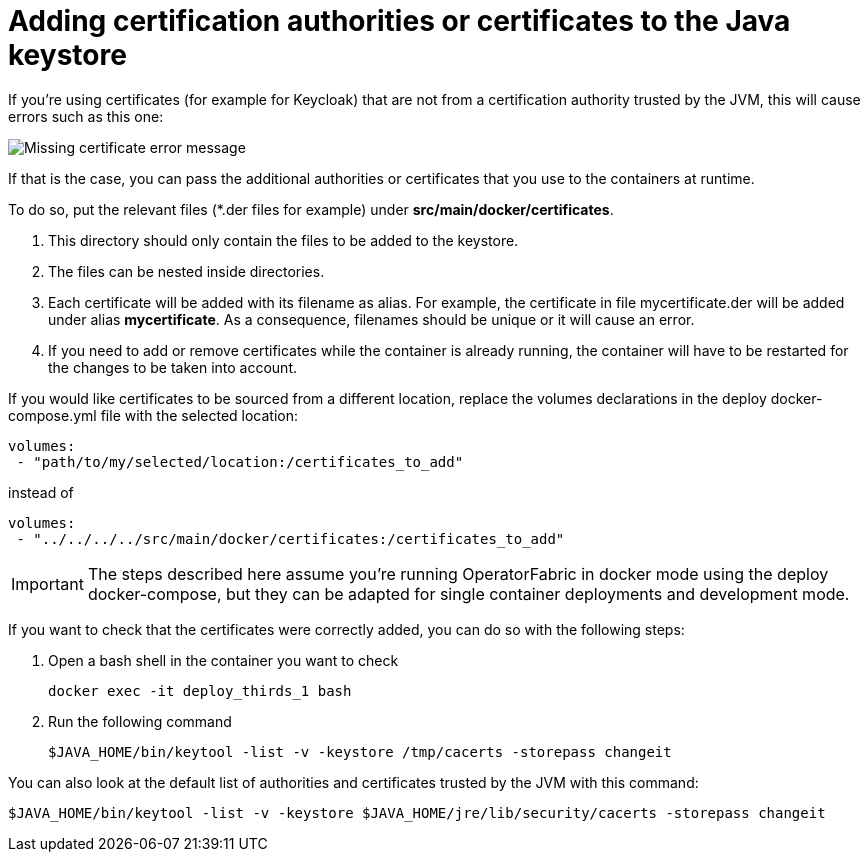 // Copyright (c) 2020, RTE (http://www.rte-france.com)
//
// This Source Code Form is subject to the terms of the Mozilla Public
// License, v. 2.0. If a copy of the MPL was not distributed with this
// file, You can obtain one at http://mozilla.org/MPL/2.0/.



[[custom_certificates]]
= Adding certification authorities or certificates to the Java keystore

If you're using certificates (for example for Keycloak) that are not from a certification authority trusted by the JVM,
this will cause errors such as this one:

image::certificate_error.png[Missing certificate error message]
//TODO Replace by text error message so it comes up in search

If that is the case, you can pass the additional authorities or certificates that you use to the containers at runtime.

To do so, put the relevant files (+*+.der files for example) under *src/main/docker/certificates*.

. This directory should only contain the files to be added to the keystore.
. The files can be nested inside directories.
. Each certificate will be added with its filename as alias. For example, the certificate in file mycertificate.der
will be added under alias *mycertificate*. As a consequence, filenames should be unique or it will cause an error.
. If you need to add or remove certificates while the container is already running, the container will have to be
restarted for the changes to be taken into account.

If you would like certificates to be sourced from a different location, replace the volumes declarations in the deploy
docker-compose.yml file with the selected location:
....
volumes:
 - "path/to/my/selected/location:/certificates_to_add"
....
instead of
....
volumes:
 - "../../../../src/main/docker/certificates:/certificates_to_add"
....

IMPORTANT: The steps described here assume you're running OperatorFabric in docker mode using the deploy docker-compose,
but they can be adapted for single container deployments and development mode.

If you want to check that the certificates were correctly added, you can do so with the following steps:

. Open a bash shell in the container you want to check
+
....
docker exec -it deploy_thirds_1 bash
....
+
. Run the following command
+
....
$JAVA_HOME/bin/keytool -list -v -keystore /tmp/cacerts -storepass changeit
....

You can also look at the default list of authorities and certificates trusted by the JVM with this command:
....
$JAVA_HOME/bin/keytool -list -v -keystore $JAVA_HOME/jre/lib/security/cacerts -storepass changeit
....
